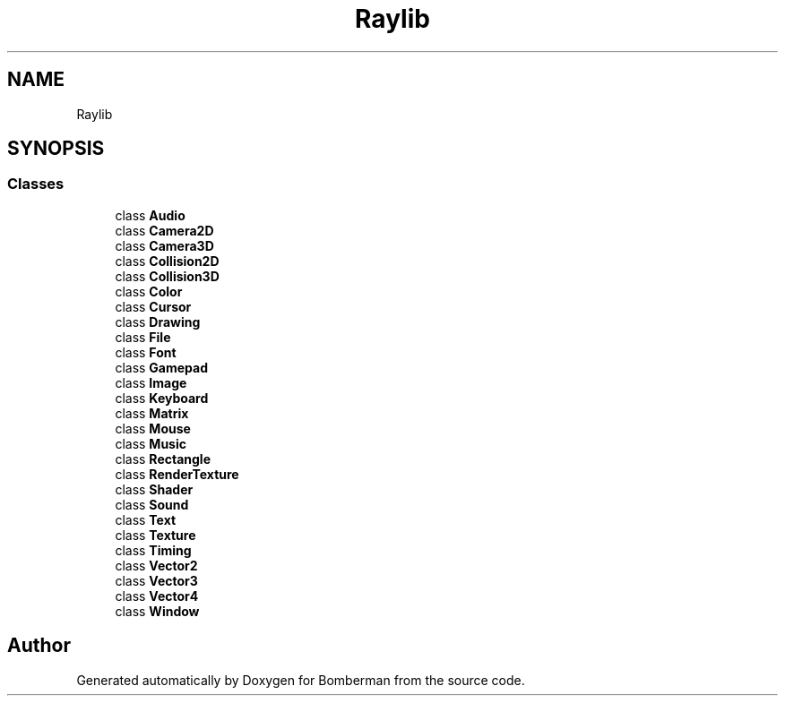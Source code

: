 .TH "Raylib" 3 "Mon Jun 21 2021" "Version 2.0" "Bomberman" \" -*- nroff -*-
.ad l
.nh
.SH NAME
Raylib
.SH SYNOPSIS
.br
.PP
.SS "Classes"

.in +1c
.ti -1c
.RI "class \fBAudio\fP"
.br
.ti -1c
.RI "class \fBCamera2D\fP"
.br
.ti -1c
.RI "class \fBCamera3D\fP"
.br
.ti -1c
.RI "class \fBCollision2D\fP"
.br
.ti -1c
.RI "class \fBCollision3D\fP"
.br
.ti -1c
.RI "class \fBColor\fP"
.br
.ti -1c
.RI "class \fBCursor\fP"
.br
.ti -1c
.RI "class \fBDrawing\fP"
.br
.ti -1c
.RI "class \fBFile\fP"
.br
.ti -1c
.RI "class \fBFont\fP"
.br
.ti -1c
.RI "class \fBGamepad\fP"
.br
.ti -1c
.RI "class \fBImage\fP"
.br
.ti -1c
.RI "class \fBKeyboard\fP"
.br
.ti -1c
.RI "class \fBMatrix\fP"
.br
.ti -1c
.RI "class \fBMouse\fP"
.br
.ti -1c
.RI "class \fBMusic\fP"
.br
.ti -1c
.RI "class \fBRectangle\fP"
.br
.ti -1c
.RI "class \fBRenderTexture\fP"
.br
.ti -1c
.RI "class \fBShader\fP"
.br
.ti -1c
.RI "class \fBSound\fP"
.br
.ti -1c
.RI "class \fBText\fP"
.br
.ti -1c
.RI "class \fBTexture\fP"
.br
.ti -1c
.RI "class \fBTiming\fP"
.br
.ti -1c
.RI "class \fBVector2\fP"
.br
.ti -1c
.RI "class \fBVector3\fP"
.br
.ti -1c
.RI "class \fBVector4\fP"
.br
.ti -1c
.RI "class \fBWindow\fP"
.br
.in -1c
.SH "Author"
.PP 
Generated automatically by Doxygen for Bomberman from the source code\&.
